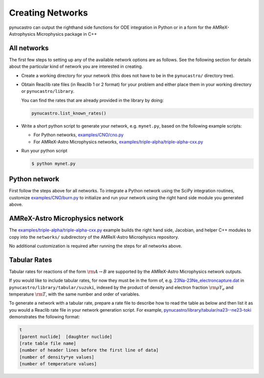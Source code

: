 Creating Networks
=================

pynucastro can output the righthand side functions for ODE integration
in Python or in a form for the AMReX-Astrophysics Microphysics package in C++


All networks
------------

The first few steps to setting up any of the available network options
are as follows. See the following section for details about the
particular kind of network you are interested in creating.

* Create a working directory for your network (this does not have to
  be in the ``pynucastro/`` directory tree).

* Obtain Reaclib rate files (in Reaclib 1 or 2 format) for your problem and
  either place them in your working directory or ``pynucastro/library``.

  You can find the rates that are already provided in the library by
  doing:

  .. code-block:: python

     pynucastro.list_known_rates()


* Write a short python script to generate your network,
  e.g. ``mynet.py``, based on the following example scripts:

  - For Python networks, `examples/CNO/cno.py <https://github.com/pynucastro/pynucastro/blob/main/examples/CNO/cno.py>`_
  - For AMReX-Astro Microphysics networks, `examples/triple-alpha/triple-alpha-cxx.py <https://github.com/pynucastro/pynucastro/blob/main/examples/triple-alpha/triple-alpha-cxx.py>`_

* Run your python script

  .. code-block:: bash

     $ python mynet.py

Python network
--------------

First follow the steps above for all networks. To integrate a Python
network using the SciPy integration routines, customize
`examples/CNO/burn.py <https://github.com/pynucastro/pynucastro/blob/main/examples/CNO/burn.py>`_ to initialize and run your network using the
right hand side module you generated above.


AMReX-Astro Microphysics network
--------------------------------

The `examples/triple-alpha/triple-alpha-cxx.py
<https://github.com/pynucastro/pynucastro/blob/main/examples/triple-alpha/triple-alpha-cxx.py>`_
example builds the right hand side, Jacobian, and helper C++ modules
to copy into the ``networks/`` subdirectory of the AMReX-Astro
Microphysics repository.

No additional customization is required after running the steps for
all networks above.

Tabular Rates
-------------

Tabular rates for reactions of the form :math:`\rm{A \rightarrow B}`
are supported by the AMReX-Astro Microphysics network outputs.

If you would like to include tabular rates, for now they must be in
the form of, e.g. `23Na-23Ne_electroncapture.dat <https://github.com/pynucastro/pynucastro/blob/main/pynucastro/library/tabular/suzuki/23Na-23Ne_electroncapture.dat>`_ in
``pynucastro/library/tabular/suzuki``, indexed by the product of density and
electron fraction :math:`\rm{\rho Y_e}` and temperature
:math:`\rm{T}`, with the same number and order of variables.

To generate a network with a tabular rate, prepare a rate file to
describe how to read the table as below and then list it as you would
a Reaclib rate file in your network generation script. For example,
`pynucastro/library/tabular/na23--ne23-toki <https://github.com/pynucastro/pynucastro/blob/main/pynucastro/library/tabular/na23--ne23-toki>`_ demonstrates the following
format:

.. code-block:: none

   t
   [parent nuclide]  [daughter nuclide]
   [rate table file name]
   [number of header lines before the first line of data]
   [number of density*ye values]
   [number of temperature values]
